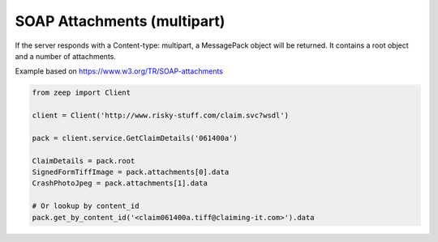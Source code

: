 ============================
SOAP Attachments (multipart)
============================

If the server responds with a Content-type: multipart, a MessagePack object
will be returned. It contains a root object and a number of attachments.

Example based on https://www.w3.org/TR/SOAP-attachments

.. code-block:: python

    from zeep import Client

    client = Client('http://www.risky-stuff.com/claim.svc?wsdl')

    pack = client.service.GetClaimDetails('061400a')

    ClaimDetails = pack.root
    SignedFormTiffImage = pack.attachments[0].data
    CrashPhotoJpeg = pack.attachments[1].data

    # Or lookup by content_id
    pack.get_by_content_id('<claim061400a.tiff@claiming-it.com>').data
